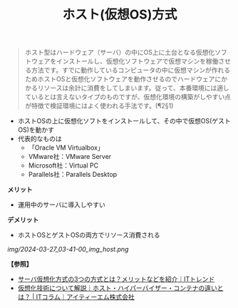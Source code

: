 :PROPERTIES:
:ID:       F924EF3F-ED7E-430C-AFFF-16A54C130703
:ROAM_ALIASES: 準仮想化
:END:
#+title: ホスト(仮想OS)方式
#+filetags: :@サーバ:@仮想化:


#+BEGIN_QUOTE
ホスト型はハードウェア（サーバ）の中にOS上に土台となる仮想化ソフトウェアをインストールし、仮想化ソフトウェアで仮想マシンを稼働させる方法です。すでに動作しているコンピュータの中に仮想マシンが作れるためホストOSと仮想化ソフトウェアを動作させるのでハードウェアにかかるリソースは余計に消費をしてしまいます。従って、本番環境には適しているとは言えないタイプのものですが、仮想化環境の構築がしやすい点が特徴で検証環境にはよく使われる手法です。(¶2§1)
#+END_QUOTE

- ホストOSの上に仮想化ソフトをインストールして、その中で仮想OS(ゲストOS)を動かす
- 代表的なものは
  + 「Oracle VM Virtualbox」
  + VMware社：VMware Server
  + Microsoft社：Virtual PC
  + Parallels社：Parallels Desktop

*メリット*
- 運用中のサーバに導入しやすい

*デメリット*
- ホストOSとゲストOSの両方でリソース消費される


[[img/2024-03-27_03-41-00_img_host.png]]


*【参照】*
- [[https://it-trend.jp/server-virtualization/article/technology_trend][サーバ仮想化方式の3つの方式とは？メリットなどを紹介｜ITトレンド]]
- [[https://www.itmanage.co.jp/column/virtualization-server-integration/][仮想化技術について解説｜ホスト・ハイパーバイザー・コンテナの違いとは？ | ITコラム｜アイティーエム株式会社]]
